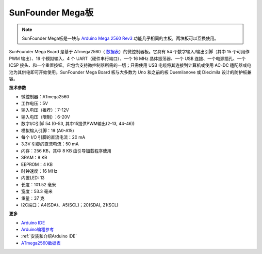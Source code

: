 SunFounder Mega板
==============================

.. image:: img/mega2560.jpg
    :width: 600
    :align: center

.. note::

    SunFounder Mega板是一块与 `Arduino Mega 2560 Rev3 <https://store-usa.arduino.cc/products/arduino-mega-2560-rev3?selectedStore=us>`_ 功能几乎相同的主板，两块板可以互换使用。


SunFounder Mega Board 是基于 ATmega2560（ `数据表 <http://ww1.microchip.com/downloads/en/DeviceDoc/ATmega640-1280-1281-2560-2561-Datasheet-DS40002211A.pdf>`_）的微控制器板。它具有 54 个数字输入/输出引脚（其中 15 个可用作 PWM 输出）、16 个模拟输入、4 个 UART（硬件串行端口）、一个 16 MHz 晶体振荡器、一个 USB 连接、一个电源插孔、一个 ICSP 接头、和一个重置按钮。它包含支持微控制器所需的一切；只需使用 USB 电缆将其连接到计算机或使用 AC-DC 适配器或电池为其供电即可开始使用。SunFounder Mega Board 板与大多数为 Uno 和之前的板 Duemilanove 或 Diecimila 设计的防护板兼容。


**技术参数**

.. image:: img/mega_pin.png
    :align: center

* 微控制器：ATmega2560
* 工作电压：5V
* 输入电压（推荐）：7-12V
* 输入电压（限制）：6-20V
* 数字I/O引脚 54 (0-53, 其中15提供PWM输出(2-13, 44-46))
* 模拟输入引脚：16 (A0-A15)
* 每个 I/O 引脚的直流电流：20 mA
* 3.3V 引脚的直流电流：50 mA
* 闪存：256 KB，其中 8 KB 由引导加载程序使用
* SRAM：8 KB
* EEPROM：4 KB
* 时钟速度：16 MHz
* 内置LED: 13
* 长度：101.52 毫米
* 宽度：53.3 毫米
* 重量：37 克
* I2C端口：A4(SDA)、A5(SCL)；20(SDA), 21(SCL)

**更多**

* `Arduino IDE <https://www.arduino.cc/en/software>`_
* `Arduino编程参考 <https://www.arduino.cc/reference/en/>`_
* :ref:`安装和介绍Arduino IDE`
* `ATmega2560数据表 <http://ww1.microchip.com/downloads/en/DeviceDoc/ATmega640-1280-1281-2560-2561-Datasheet-DS40002211A.pdf>`_